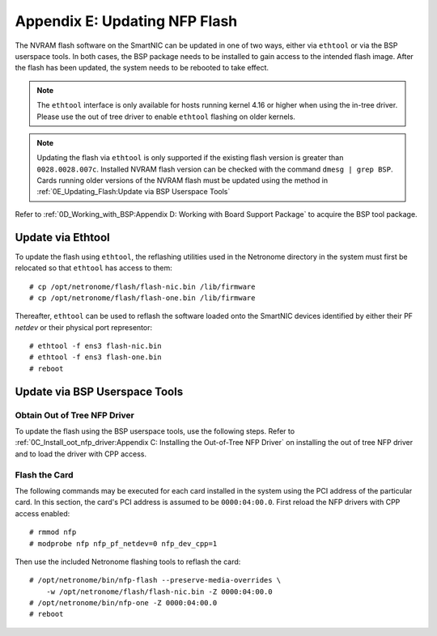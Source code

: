 .. highlight:: console

Appendix E: Updating NFP Flash
==============================

The NVRAM flash software on the SmartNIC can be updated in one of two ways,
either via ``ethtool`` or via the BSP userspace tools. In both cases, the BSP
package needs to be installed to gain access to the intended flash image. After
the flash has been updated, the system needs to be rebooted to take effect.

.. note::

    The ``ethtool`` interface is only available for hosts running kernel 4.16
    or higher when using the in-tree driver. Please use the out of tree driver
    to enable ``ethtool`` flashing on older kernels.

.. note::

    Updating the flash via ``ethtool`` is only supported if the existing flash
    version is greater than ``0028.0028.007c``.  Installed NVRAM flash version
    can be checked with the command ``dmesg | grep BSP``.  Cards running older
    versions of the NVRAM flash must be updated using the method in
    :ref:`0E_Updating_Flash:Update via BSP Userspace Tools`

Refer to :ref:`0D_Working_with_BSP:Appendix D: Working with Board Support
Package` to acquire the BSP tool package.

Update via Ethtool
------------------

To update the flash using ``ethtool``, the reflashing utilities used in the
Netronome directory in the system must first be relocated so that ``ethtool``
has access to them::

    # cp /opt/netronome/flash/flash-nic.bin /lib/firmware
    # cp /opt/netronome/flash/flash-one.bin /lib/firmware

Thereafter, ``ethtool`` can be used to reflash the software loaded onto the
SmartNIC devices identified by either their PF *netdev* or their physical
port representor::

    # ethtool -f ens3 flash-nic.bin
    # ethtool -f ens3 flash-one.bin
    # reboot

Update via BSP Userspace Tools
------------------------------

Obtain Out of Tree NFP Driver
`````````````````````````````

To update the flash using the BSP userspace tools, use the following steps.
Refer to :ref:`0C_Install_oot_nfp_driver:Appendix C: Installing the Out-of-Tree
NFP Driver` on installing the out of tree NFP driver and to load the driver
with CPP access.

Flash the Card
``````````````

The following commands may be executed for each card installed in the system
using the PCI address of the particular card. In this section, the card's PCI
address is assumed to be ``0000:04:00.0``. First reload the NFP drivers with
CPP access enabled::

    # rmmod nfp
    # modprobe nfp nfp_pf_netdev=0 nfp_dev_cpp=1

Then use the included Netronome flashing tools to reflash the card::

    # /opt/netronome/bin/nfp-flash --preserve-media-overrides \
        -w /opt/netronome/flash/flash-nic.bin -Z 0000:04:00.0
    # /opt/netronome/bin/nfp-one -Z 0000:04:00.0
    # reboot
